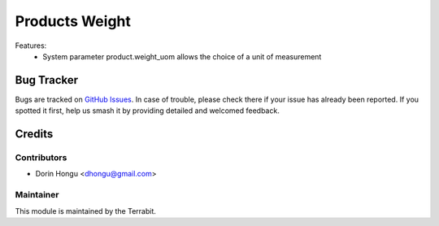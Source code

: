 ===========================================
Products Weight
===========================================
.. image:: https://img.shields.io/badge/license-LGPL--3-blue.png
   :target: http://www.gnu.org/licenses/lgpl-3.0-standalone.html
   :alt: License: LGPL-3


Features:
 - System parameter product.weight_uom allows the choice of a unit of measurement


Bug Tracker
===========

Bugs are tracked on `GitHub Issues
<https://github.com/dhongu/deltatech/issues>`_. In case of trouble, please
check there if your issue has already been reported. If you spotted it first,
help us smash it by providing detailed and welcomed feedback.

Credits
=======


Contributors
------------

* Dorin Hongu <dhongu@gmail.com>


Maintainer
----------

.. image:: https://terrabit.ro/images/logo-terrabit.png
   :alt: Terrabit
   :target: https://terrabit.ro

This module is maintained by the Terrabit.


